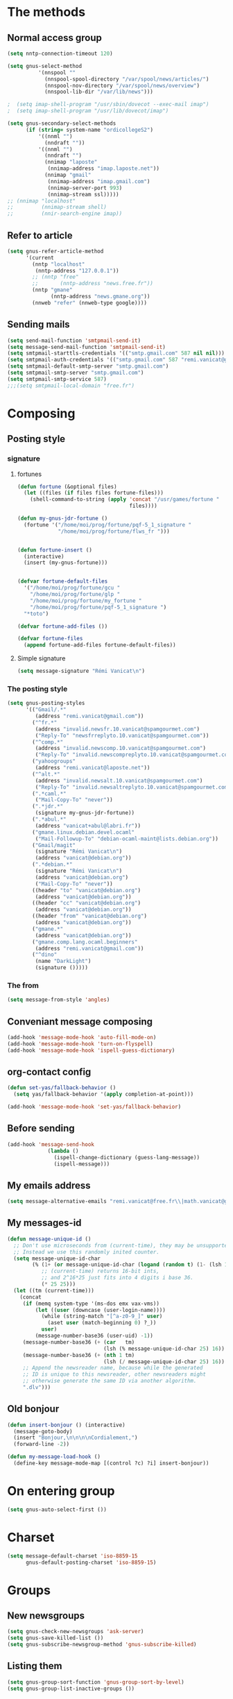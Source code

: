 * The methods
** Normal access group
#+begin_src emacs-lisp
  (setq nntp-connection-timeout 120)
  
  (setq gnus-select-method
            '(nnspool ""
              (nnspool-spool-directory "/var/spool/news/articles/")
              (nnspool-nov-directory "/var/spool/news/overview")
              (nnspool-lib-dir "/var/lib/news")))
  
  ;  (setq imap-shell-program "/usr/sbin/dovecot --exec-mail imap")
  ;  (setq imap-shell-program "/usr/lib/dovecot/imap")
  
  (setq gnus-secondary-select-methods
        (if (string= system-name "ordicollegeS2")
            '((nnml "")
              (nndraft ""))
            '((nnml "")
              (nndraft "")
              (nnimap "laposte"
               (nnimap-address "imap.laposte.net"))
              (nnimap "gmail"
               (nnimap-address "imap.gmail.com")
               (nnimap-server-port 993)
               (nnimap-stream ssl)))))
  ;; (nnimap "localhost"
  ;;         (nnimap-stream shell)
  ;;         (nnir-search-engine imap))
#+end_src

** Refer to article
#+begin_src emacs-lisp
  (setq gnus-refer-article-method
        '(current
          (nntp "localhost"
           (nntp-address "127.0.0.1"))
          ;; (nntp "free"
          ;;       (nntp-address "news.free.fr"))
          (nntp "gmane"
                (nntp-address "news.gmane.org"))
          (nnweb "refer" (nnweb-type google))))
#+end_src

** Sending mails
#+begin_src emacs-lisp
  (setq send-mail-function 'smtpmail-send-it)
  (setq message-send-mail-function 'smtpmail-send-it)
  (setq smtpmail-starttls-credentials '(("smtp.gmail.com" 587 nil nil)))
  (setq smtpmail-auth-credentials '(("smtp.gmail.com" 587 "remi.vanicat@gmail.com" nil)))
  (setq smtpmail-default-smtp-server "smtp.gmail.com")
  (setq smtpmail-smtp-server "smtp.gmail.com")
  (setq smtpmail-smtp-service 587)
  ;;;(setq smtpmail-local-domain "free.fr")
#+end_src

* Composing
** Posting style
*** signature
**** fortunes
#+begin_src emacs-lisp
  (defun fortune (&optional files)
    (let ((files (if files files fortune-files)))
      (shell-command-to-string (apply 'concat "/usr/games/fortune "
                                      files))))

  (defun my-gnus-jdr-fortune ()
    (fortune '("/home/moi/prog/fortune/pqf-5_1_signature "
               "/home/moi/prog/fortune/flws_fr ")))


  (defun fortune-insert ()
    (interactive)
    (insert (my-gnus-fortune)))


  (defvar fortune-default-files
    '("/home/moi/prog/fortune/gcu "
      "/home/moi/prog/fortune/glp "
      "/home/moi/prog/fortune/my_fortune "
      "/home/moi/prog/fortune/pqf-5_1_signature ")
    "*toto")

  (defvar fortune-add-files ())

  (defvar fortune-files
    (append fortune-add-files fortune-default-files))
#+end_src
**** Simple signature
#+begin_src emacs-lisp
  (setq message-signature "Rémi Vanicat\n")
#+end_src

*** The posting style
#+begin_src emacs-lisp
  (setq gnus-posting-styles
        '(("Gmail/.*"
           (address "remi.vanicat@gmail.com"))
          ("^fr.*"
           (address "invalid.newsfr.10.vanicat@spamgourmet.com")
           ("Reply-To" "newsfrreplyto.10.vanicat@spamgourmet.com"))
          ("^comp.*"
           (address "invalid.newscomp.10.vanicat@spamgourmet.com")
           ("Reply-To" "invalid.newscompreplyto.10.vanicat@spamgourmet.com"))
          ("yahoogroups"
           (address "remi.vanicat@laposte.net"))
          ("^alt.*"
           (address "invalid.newsalt.10.vanicat@spamgourmet.com")
           ("Reply-To" "invalid.newsaltreplyto.10.vanicat@spamgourmet.com"))
          (".*caml.*"
           ("Mail-Copy-To" "never"))
          (".*jdr.*"
           (signature my-gnus-jdr-fortune))
          (".*abul.*"
           (address "vanicat+abul@labri.fr"))
          ("gmane.linux.debian.devel.ocaml"
           ("Mail-Followup-To" "debian-ocaml-maint@lists.debian.org"))
          ("Gmail/magit"
           (signature "Rémi Vanicat\n")
           (address "vanicat@debian.org"))
          (".*debian.*"
           (signature "Rémi Vanicat\n")
           (address "vanicat@debian.org")
           ("Mail-Copy-To" "never"))
          ((header "to" "vanicat@debian.org")
           (address "vanicat@debian.org"))
          ((header "cc" "vanicat@debian.org")
           (address "vanicat@debian.org"))
          ((header "from" "vanicat@debian.org")
           (address "vanicat@debian.org"))
          ("gmane.*"
           (address "vanicat@debian.org"))
          ("gmane.comp.lang.ocaml.beginners"
           (address "remi.vanicat@gmail.com"))
          ("^dino"
           (name "DarkLight")
           (signature ()))))
#+end_src

*** The from
#+begin_src emacs-lisp
  (setq message-from-style 'angles)
#+end_src
** Conveniant message composing
#+begin_src emacs-lisp
  (add-hook 'message-mode-hook 'auto-fill-mode-on)
  (add-hook 'message-mode-hook 'turn-on-flyspell)
  (add-hook 'message-mode-hook 'ispell-guess-dictionary)
#+end_src
** org-contact config
#+begin_src emacs-lisp
  (defun set-yas/fallback-behavior ()
    (setq yas/fallback-behavior '(apply completion-at-point)))
  
  (add-hook 'message-mode-hook 'set-yas/fallback-behavior)
#+end_src
** Before sending
#+begin_src emacs-lisp
  (add-hook 'message-send-hook
               (lambda ()
                 (ispell-change-dictionary (guess-lang-message))
                 (ispell-message)))
#+end_src
** My emails address
#+begin_src emacs-lisp
  (setq message-alternative-emails "remi.vanicat@free.fr\\|math.vanicat@gmail.com\\|remi.vanicat@ac-limoges.fr\\|vanicat@debian.org\\|remi.vanicat@gmail.com\\|remi.vanicat@laposte.net\\|[a-z.0-9]*.\\(vanicat\\|darkl\\)@\\(mamber.net\\|xoxy.net\\|spamgourmet.com\\|spamgourmet.net\\)")
#+end_src
** My messages-id
#+begin_src emacs-lisp
  (defun message-unique-id ()
    ;; Don't use microseconds from (current-time), they may be unsupported.
    ;; Instead we use this randomly inited counter.
    (setq message-unique-id-char
          (% (1+ (or message-unique-id-char (logand (random t) (1- (lsh 1 20)))))
             ;; (current-time) returns 16-bit ints,
             ;; and 2^16*25 just fits into 4 digits i base 36.
             (* 25 25)))
    (let ((tm (current-time)))
      (concat
       (if (memq system-type '(ms-dos emx vax-vms))
           (let ((user (downcase (user-login-name))))
             (while (string-match "[^a-z0-9_]" user)
               (aset user (match-beginning 0) ?_))
             user)
           (message-number-base36 (user-uid) -1))
       (message-number-base36 (+ (car   tm)
                                 (lsh (% message-unique-id-char 25) 16)) 4)
       (message-number-base36 (+ (nth 1 tm)
                                 (lsh (/ message-unique-id-char 25) 16)) 4)
       ;; Append the newsreader name, because while the generated
       ;; ID is unique to this newsreader, other newsreaders might
       ;; otherwise generate the same ID via another algorithm.
       ".dlv")))
#+end_src
** Old bonjour
#+begin_src emacs-lisp
  (defun insert-bonjour () (interactive)
    (message-goto-body)
    (insert "Bonjour,\n\n\n\nCordialement,")
    (forward-line -2))

  (defun my-message-load-hook ()
    (define-key message-mode-map [(control ?c) ?i] insert-bonjour))
#+end_src

* On entering group
#+begin_src emacs-lisp
    (setq gnus-auto-select-first ())
#+end_src

* Charset
#+begin_src emacs-lisp
  (setq message-default-charset 'iso-8859-15
        gnus-default-posting-charset 'iso-8859-15)
#+end_src

* Groups
** New newsgroups
#+begin_src emacs-lisp
  (setq gnus-check-new-newsgroups 'ask-server)
  (setq gnus-save-killed-list ())
  (setq gnus-subscribe-newsgroup-method 'gnus-subscribe-killed)
#+end_src
** Listing them
#+begin_src emacs-lisp
  (setq gnus-group-sort-function 'gnus-group-sort-by-level)
  (setq gnus-group-list-inactive-groups ())
#+end_src
** Subscribing them
#+begin_src emacs-lisp
  (setq gnus-level-subscribed 6)
  (setq gnus-group-default-list-level gnus-level-subscribed)
  (setq gnus-level-default-unsubscribed 7)
  (setq gnus-activate-level (1+ gnus-level-subscribed))
#+end_src

** Moving arround:
   #+name: loop-search
   #+begin_src emacs-lisp
     (setq gnus-keep-same-level t)
     
     (defadvice gnus-group-search-forward (after my-gnus-group-search-forward (&optional backward all level first-too) activate)
       (unless (or backward ad-return-value (boundp 'my-no-recurse) (not level))
         (let ((my-no-recurse))
           (goto-char (point-min))
           (setq ad-return-value (gnus-group-search-forward backward all (1+ level) t)))))
   #+end_src

(defadvice gnus-group-search-forward (after gnus-group-search-forward (&optional backward all level first-too) activate)
  (unless (or backward ad-return-value (boundp 'my-no-recurse))
    (let ((my-no-recurse))
      (with-current-buffer gnus-group-buffer
        (goto-char (point-min))
        (setq ad-return-value (gnus-summary-search-group backward use-level))))))

** Topic
#+begin_src emacs-lisp
(add-hook 'gnus-group-mode-hook 'gnus-topic-mode)
#+end_src
* The colors
#+begin_src emacs-lisp
  (cond (window-system
         (eval-after-load "gnus-artsdq"
           '(progn
             (set-face-foreground 'gnus-header-name-face "MediumTurquoise")
             (set-face-foreground 'gnus-header-from-face "DarkTurquoise")
             (set-face-foreground 'gnus-header-subject-face "Turquoise")
             (set-face-foreground 'gnus-header-newsgroups-face "Turquoise")
             (set-face-foreground 'gnus-header-content-face "Turquoise")))
  ;;;        (set-face-foreground 'gnus-cite-face-1 "Yellow")
  ;;;        (set-face-foreground 'gnus-cite-face-2 "Yellow")
  ;;;        (set-face-foreground 'gnus-cite-face-3 "Yellow")
  ;;;        (set-face-foreground 'gnus-cite-face-4 "Yellow")
  ;;;        (set-face-foreground 'gnus-cite-face-5 "Yellow")
  ;;;        (set-face-foreground 'gnus-cite-face-6 "Yellow")
  ;;;        (set-face-foreground 'gnus-cite-face-7 "Yellow")
  ;;;        (set-face-foreground 'gnus-cite-face-8 "Yellow")
  ;;;        (set-face-foreground 'gnus-cite-face-10 "Yellow"))
  ;;;        (set-face-foreground 'gnus-cite-face-9 "Yellow")

         (eval-after-load "gnus-group"
           '(progn
             (set-face-foreground 'gnus-group-news-1-empty-face "DarkTurquoise")))

         (eval-after-load "gnus-sum"
           '(progn
             (set-face-foreground 'gnus-summary-high-read-face "DarkTurquoise")
             (set-face-foreground 'gnus-summary-low-read-face "DarkTurquoise")
             (set-face-foreground 'gnus-summary-normal-read-face "DarkTurquoise")
             (set-face-foreground 'gnus-summary-normal-ticked-face "Green")))

         (eval-after-load "message"
           '(progn
             (set-face-foreground 'message-header-name-face "MediumTurquoise")
             (set-face-foreground 'message-header-newsgroups-face "Turquoise")
             (set-face-foreground 'message-header-other-face "MediumTurquoise")
             (set-face-foreground 'message-header-cc-face "DarkTurquoise")
             (set-face-foreground 'message-header-subject-face "Turquoise")
             (set-face-foreground 'message-header-to-face "DarkTurquoise")
             (set-face-foreground 'message-header-xheader-face "MediumTurquoise")
             (set-face-foreground 'message-separator-face "Cyan")
             (set-face-foreground 'message-cited-text-face "DarkTurquoise")))))
#+end_src

* Reading messages
** Summaries confs
#+begin_src emacs-lisp
  (eval-after-load "gnus-sum"
    '(progn
       (define-key gnus-summary-mode-map
         "!" 'gnus-summary-put-mark-as-ticked-next)
       (define-key gnus-summary-mode-map
         "E" 'gnus-summary-put-mark-as-expirable-next)
       (define-key gnus-summary-mode-map
         "c" 'gnus-summary-catchup-and-goto-next-group)))
#+end_src
** Mime
#+begin_src emacs-lisp
  (setq mm-discouraged-alternatives '("text/html" "text/richtext"))
  (setq gnus-buttonized-mime-types (list "multipart/alternative"))
#+end_src
** Smilley
#+begin_src emacs-lisp
  (setq gnus-treat-display-smileys ())
#+end_src
** Summary: thread
#+begin_src emacs-lisp
  (setq gnus-summary-line-format "%U%R%z%(%[%4L: %-20,20f%]%)%B %s\n"
        ;; C'est le %B qui est important ici, et il n'est géré qu'avec ognus.
        gnus-summary-same-subject "")
  
  (setq gnus-summary-make-false-root 'empty)
  
  (if 't                                  ; •
      (setq gnus-sum-thread-tree-false-root "·"
            gnus-sum-thread-tree-root "––» "
            gnus-sum-thread-tree-single-indent "––» "
            gnus-sum-thread-tree-leaf-with-other "┣––» "
            gnus-sum-thread-tree-vertical "┃"
            gnus-sum-thread-tree-single-leaf "┗––» "
            gnus-sum-thread-tree-indent " ")
      (setq gnus-sum-thread-tree-root "> "
            gnus-sum-thread-tree-single-indent "> "
            gnus-sum-thread-tree-vertical "|"
            gnus-sum-thread-tree-indent " "
            gnus-sum-thread-tree-leaf-with-other "+-> "
            gnus-sum-thread-tree-single-leaf "\\-> "))
  
#+end_src
** Word wrapping
#+begin_src emacs-lisp
(add-hook 'gnus-article-mode-hook 'set-word-wrap)
#+end_src
* Spam
#+begin_src emacs-lisp
  (spam-initialize)
  
  (setq gnus-spam-newsgroup-contents
        '((".*[Ss][Pp][Aa][Mm].*" gnus-group-spam-classification-spam)
          (".*" neither)))
  
  (setq gnus-spam-process-destinations
        '(("nnml:.*" "nnml:mail.spam")
          ("Gmail/\\[Gmail\\].Spam" nil)
          ("Gmail/.*" "nnimap+localhost:Gmail/[Gmail].Spam")
          ("nnimap\\+gmail:\\[Gmail\\]/Spam" nil)
          ("nnimap\\+gmail:.*" "nnimap+gmail:[Gmail]/Spam")))
  
  (setq gnus-ham-process-destinations
        '(("nnml:.*" "nnml:mail.misc")
          ("Gmail/\\[Gmail\\].Spam" "nnimap+localhost:Gmail/INBOX")
          ("nnimap\\+gmail:\\[Gmail\\]/Spam" "nnimap+gmail:INBOX")))
#+end_src

* Integration with org
#+begin_src emacs-lisp
  (require 'org-gnus)
#+end_src
* Notmuch
#+begin_example
  (defun lld-notmuch-shortcut ()
    (define-key gnus-group-mode-map "GG" 'notmuch-search))

  (setq lld-notmuch-my-gmail
        (if (string= system-name "ordicollegeS2")
            "Gmail/"
            "nnimap+localhost:Gmail/"))

  (defun lld-notmuch-file-to-group (file)
    "Calculate the Gnus group name from the given file name."
    (let ((group (file-name-directory (directory-file-name (file-name-directory file)))))
      (setq group (replace-regexp-in-string ".*/Gmail/" lld-notmuch-my-gmail group))
      (setq group (replace-regexp-in-string "/$" "" group))
      (if (string-match ":$" group)
          (concat group "INBOX")
          (replace-regexp-in-string ":\\." ":" group))))

  (defun lld-notmuch-goto-message-in-gnus ()
    "Open a summary buffer containing the current notmuch article."
    (interactive)
    (let ((group (lld-notmuch-file-to-group (notmuch-show-get-filename)))
          (message-id (replace-regexp-in-string
                       "^id:\\|\"" "" (notmuch-show-get-message-id))))
      (if (and group message-id)
          (progn
            (switch-to-buffer "*Group*")
            (org-gnus-follow-link group message-id))
          (message "Couldn't get relevant infos for switching to Gnus."))))

  (when (require 'notmuch () t)
    (add-hook 'gnus-group-mode-hook 'lld-notmuch-shortcut)
    (setq notmuch-fcc-dirs ())

    (define-key notmuch-show-mode-map (kbd "C-c C-c") 'lld-notmuch-goto-message-in-gnus))
#+end_example

* Expiring
  #+begin_src emacs-lisp 
    (setq gnus-parameters
          '(("Gmail/\\[Gmail\\].Tous les messages" (expiry-target "nnimap+localhost:Gmail/[Gmail].Corbeille"))
            ("gmane.comp.version-control.git.magit" (to-address . "Magit Mailing List <magit@googlegroups.com>")
                                                    (to-list    . "Magit Mailing List <magit@googlegroups.com>"))
            ("nnimap\\+gmail:INBOX" (expiry-wait . 2))
            ("gmane.comp.version-control.git" (to-address . "git mailing list <git@vger.kernel.org>")
                                              (to-list    . "git mailing list <git@vger.kernel.org>"))
            ("gmane.comp.lang.ocaml.beginners" (to-address . "ocaml_beginners@yahoogroups.com")
                                               (to-list    . "ocaml_beginners@yahoogroups.com"))))
  #+end_src

* Completion
  #+begin_src emacs-lisp
    (setq gnus-completing-read-function 'gnus-ido-completing-read)
  #+end_src

* offlineimaprc.py
  #+begin_src python :tangle ~/.offlineimap.py
    #!/usr/bin/python
    import re, os

    def get_authinfo_password(machine, login, port):
        s = "machine %s login %s password ([^ ]*)\n" % (machine, login)
        p = re.compile(s)
        authinfo = os.popen("gpg --use-agent -q --no-tty -d ~/.authinfo.gpg").read()
        return p.search(authinfo).group(1)

    atend = [ '[Gmail].Tous les messages', '[Gmail].Important', '[Gmail].Corbeille' ]

    def mycmp(x, y):
        for suffix in atend:
            xsw = x.endswith(suffix)
            ysw = y.endswith(suffix)
            if xsw and ysw:
                return cmp(x, y)
            elif xsw:
                return 1
            elif ysw:
                return -1
        return cmp(x, y)
  #+end_src
